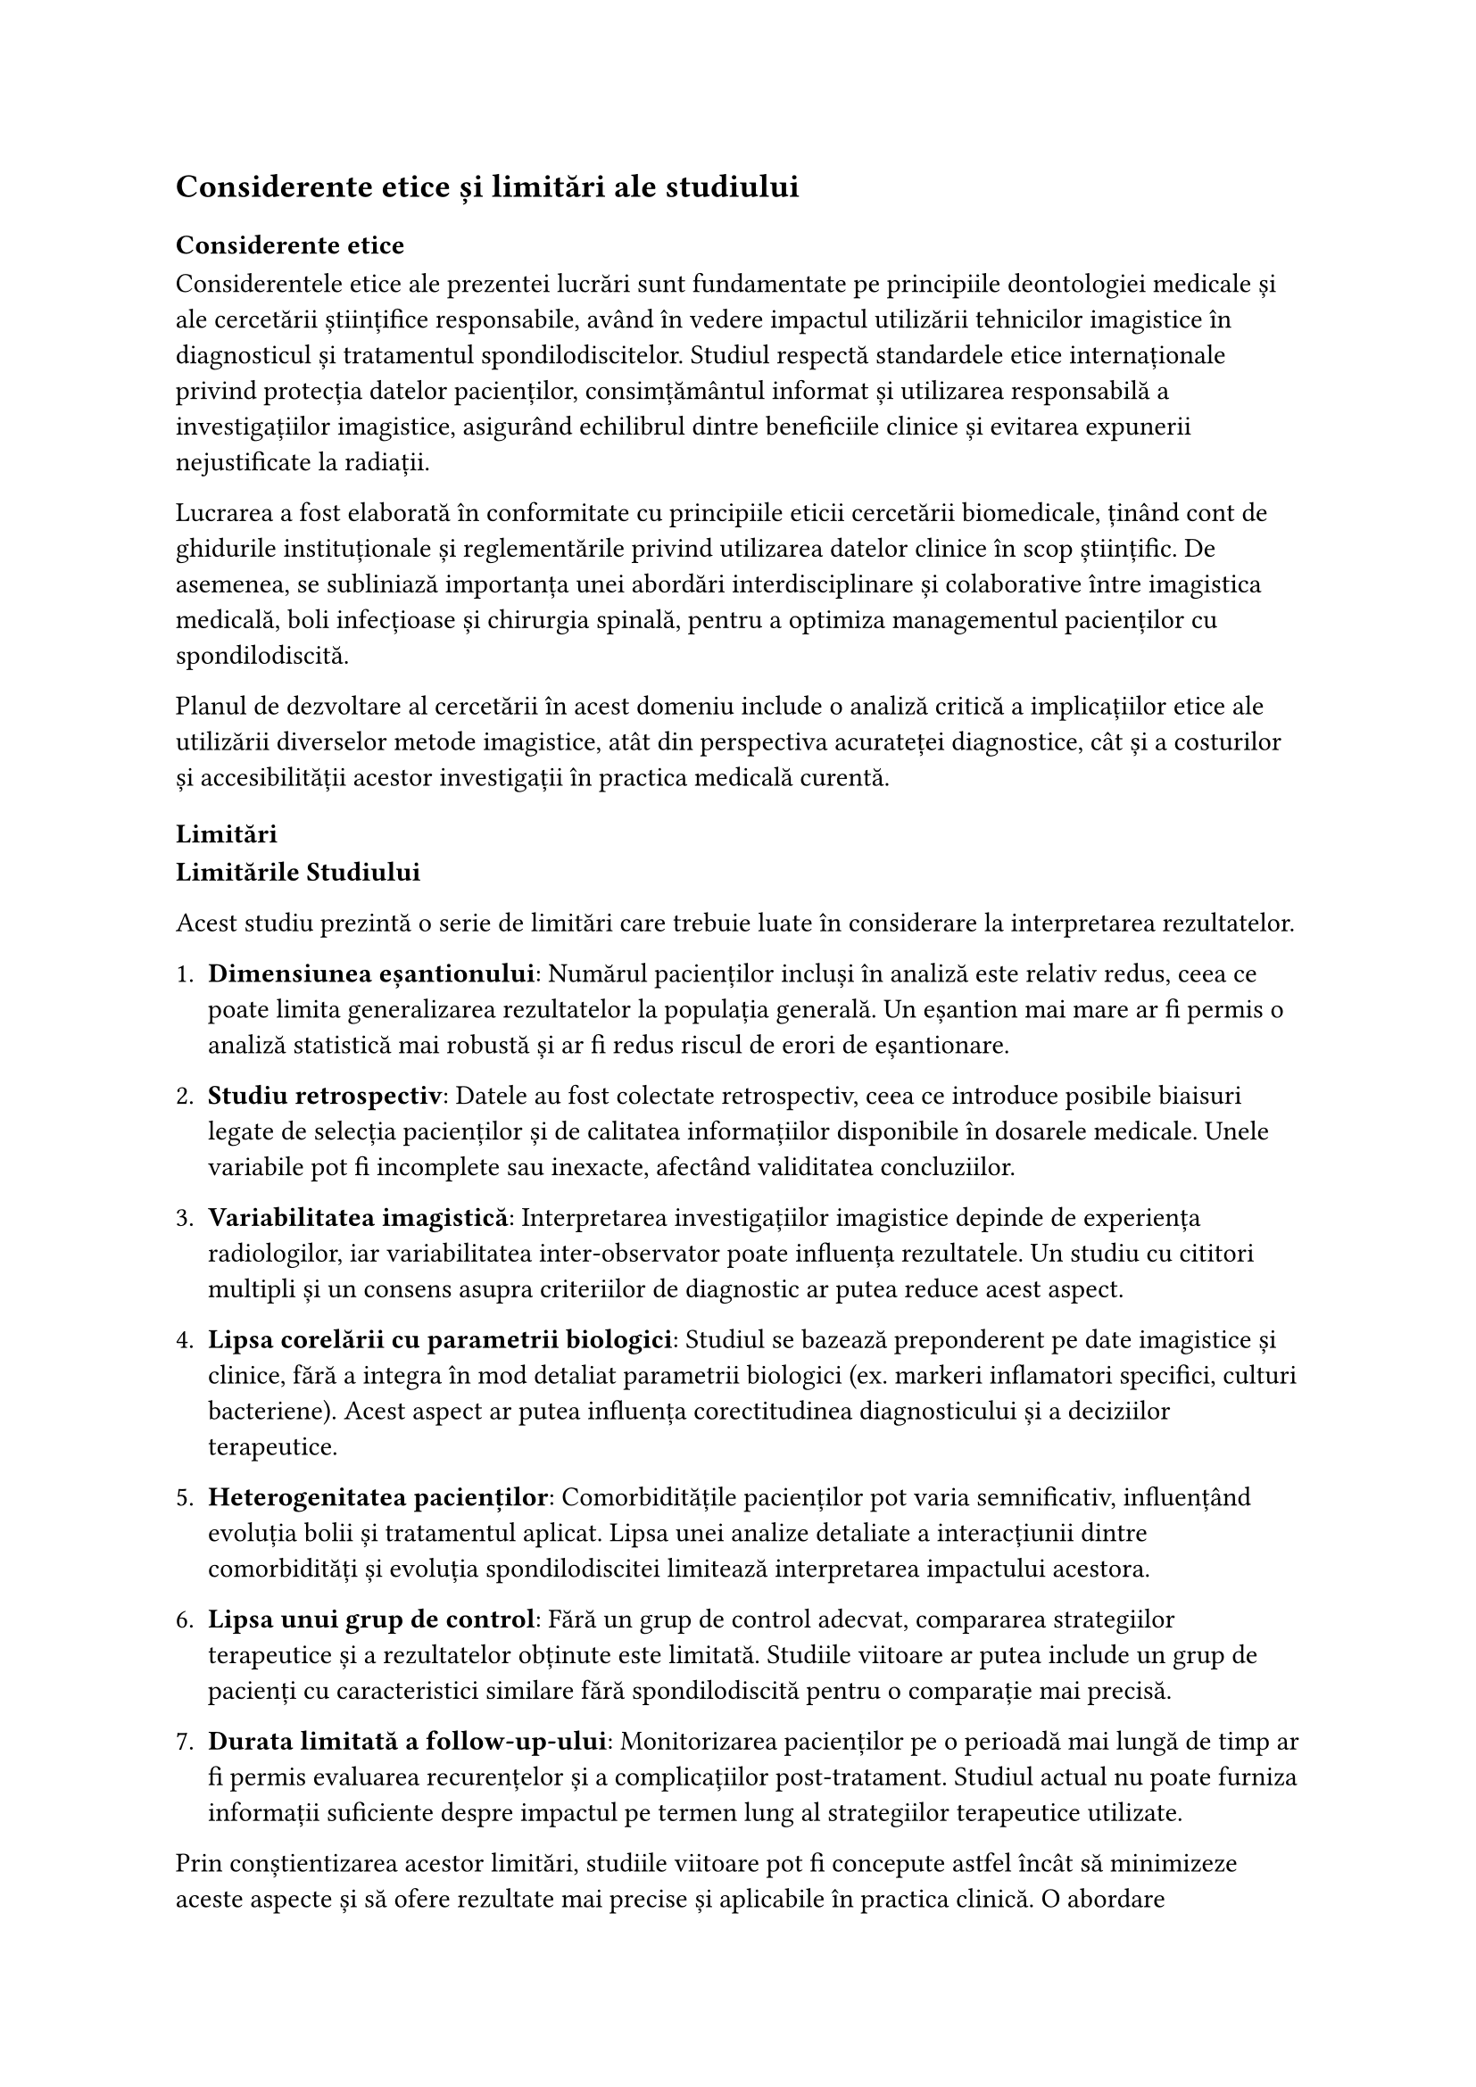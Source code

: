 // WIP
== Considerente etice și limitări ale studiului 
=== Considerente etice
Considerentele etice ale prezentei lucrări sunt fundamentate pe principiile deontologiei medicale și ale cercetării științifice responsabile, având în vedere impactul utilizării tehnicilor imagistice în diagnosticul și tratamentul spondilodiscitelor. Studiul respectă standardele etice internaționale privind protecția datelor pacienților, consimțământul informat și utilizarea responsabilă a investigațiilor imagistice, asigurând echilibrul dintre beneficiile clinice și evitarea expunerii nejustificate la radiații.  

Lucrarea a fost elaborată în conformitate cu principiile eticii cercetării biomedicale, ținând cont de ghidurile instituționale și reglementările privind utilizarea datelor clinice în scop științific. De asemenea, se subliniază importanța unei abordări interdisciplinare și colaborative între imagistica medicală, boli infecțioase și chirurgia spinală, pentru a optimiza managementul pacienților cu spondilodiscită.  

Planul de dezvoltare al cercetării în acest domeniu include o analiză critică a implicațiilor etice ale utilizării diverselor metode imagistice, atât din perspectiva acurateței diagnostice, cât și a costurilor și accesibilității acestor investigații în practica medicală curentă.

===  Limitări 

*Limitările Studiului*

Acest studiu prezintă o serie de limitări care trebuie luate în considerare la interpretarea rezultatelor.

1. *Dimensiunea eșantionului*: Numărul pacienților incluși în analiză este relativ redus, ceea ce poate limita generalizarea rezultatelor la populația generală. Un eșantion mai mare ar fi permis o analiză statistică mai robustă și ar fi redus riscul de erori de eșantionare.

2. *Studiu retrospectiv*: Datele au fost colectate retrospectiv, ceea ce introduce posibile biaisuri legate de selecția pacienților și de calitatea informațiilor disponibile în dosarele medicale. Unele variabile pot fi incomplete sau inexacte, afectând validitatea concluziilor.

3. *Variabilitatea imagistică*: Interpretarea investigațiilor imagistice depinde de experiența radiologilor, iar variabilitatea inter-observator poate influența rezultatele. Un studiu cu cititori multipli și un consens asupra criteriilor de diagnostic ar putea reduce acest aspect.

4. *Lipsa corelării cu parametrii biologici*: Studiul se bazează preponderent pe date imagistice și clinice, fără a integra în mod detaliat parametrii biologici (ex. markeri inflamatori specifici, culturi bacteriene). Acest aspect ar putea influența corectitudinea diagnosticului și a deciziilor terapeutice.

5. *Heterogenitatea pacienților*: Comorbiditățile pacienților pot varia semnificativ, influențând evoluția bolii și tratamentul aplicat. Lipsa unei analize detaliate a interacțiunii dintre comorbidități și evoluția spondilodiscitei limitează interpretarea impactului acestora.

6. *Lipsa unui grup de control*: Fără un grup de control adecvat, compararea strategiilor terapeutice și a rezultatelor obținute este limitată. Studiile viitoare ar putea include un grup de pacienți cu caracteristici similare fără spondilodiscită pentru o comparație mai precisă.

7. *Durata limitată a follow-up-ului*: Monitorizarea pacienților pe o perioadă mai lungă de timp ar fi permis evaluarea recurențelor și a complicațiilor post-tratament. Studiul actual nu poate furniza informații suficiente despre impactul pe termen lung al strategiilor terapeutice utilizate.

Prin conștientizarea acestor limitări, studiile viitoare pot fi concepute astfel încât să minimizeze aceste aspecte și să ofere rezultate mai precise și aplicabile în practica clinică. O abordare metodologică mai riguroasă, incluzând un eșantion mai mare, un design prospectiv și o corelare mai detaliată a datelor imagistice cu factorii biologici și clinici, ar putea îmbunătăți semnificativ validitatea și utilitatea concluziilor. Totodată, integrarea unor tehnici avansate de analiză, precum inteligența artificială și modele predictive, ar putea contribui la o mai bună interpretare a rezultatelor și la optimizarea managementului pacienților cu spondilodiscită.







// // - Dimensiunea redusă a eșantionului limitează generalizabilitatea rezultatelor, aspect evidențiat în @tbl-poisson-comorbiditati.
// - Nu au fost luate în considerare alte variabile potențial confundale, cum ar fi vârsta pacienților sau severitatea afecțiunilor.
// - Studiul nu a evaluat tipul specific al investigațiilor efectuate, ci doar numărul lor.

// caracteristici vs tratament
// 7 caracteristici imagistice au avut o frecvență foarte scăzută (\<5 cazuri din 48)
// Acestea sunt: iodofilie (1 caz), anterolistezis (1 caz), deshidratări_discale (2 cazuri), cardiomegalie (3 cazuri), fracturi (3 cazuri), amprentare_medulară (4 cazuri), și hemangioame (4 cazuri)
// Această frecvență redusă limitează puterea statistică de a detecta asocieri semnificative cu tipul de tratament ales

// == Direcții viitoare

// Pentru a îmbunătăți înțelegerea relației dintre comorbidități și investigațiile medicale, cercetările viitoare ar putea:

// - Utiliza eșantioane mai mari pentru a crește puterea statistică și a obține rezultate mai robuste decât cele prezentate în// @tbl-poisson-comorbiditati.
// - Include variabile suplimentare pentru a controla factorii confundali.
// - Analiza tipurile specifice de investigații asociate cu fiecare comorbiditate, extinzând astfel analiza dincolo de datele agregate prezentate în @top-comorbiditati.
// - Evalua impactul combinațiilor specifice de comorbidități asupra practicilor de investigație.

// Deși rezultatele nu au atins semnificație statistică, acest studiu oferă o perspectivă valoroasă asupra potențialului impact al comorbidităților asupra practicilor de investigație medicală, așa cum se poate observa în @top-comorbiditati și //@tbl-poisson-comorbiditati. Înțelegerea acestor relații poate contribui la optimizarea protocoalelor de îngrijire și la îmbunătățirea eficienței în gestionarea pacienților cu multiple afecțiuni cronice. Cercetări suplimentare, cu eșantioane mai mari și analize mai detaliate, sunt necesare pentru a elucida pe deplin complexitatea acestor relații și implicațiile lor pentru practica medicală.
